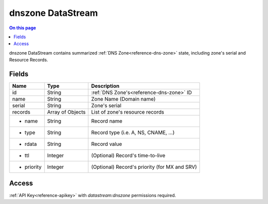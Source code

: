 .. _api-datastream-dnszone:

==================
dnszone DataStream
==================

.. contents:: On this page
    :local:
    :backlinks: none
    :depth: 1
    :class: singlecol

dnszone DataStream contains summarized :ref:`DNS Zone<reference-dns-zone>`
state, including zone's serial and Resource Records.

Fields
------

+------------+------------------+-----------------------------------------------+
| Name       | Type             | Description                                   |
+============+==================+===============================================+
| id         | String           | :ref:`DNS Zone's<reference-dns-zone>` ID      |
+------------+------------------+-----------------------------------------------+
| name       | String           | Zone Name (Domain name)                       |
+------------+------------------+-----------------------------------------------+
| serial     | String           | Zone's serial                                 |
+------------+------------------+-----------------------------------------------+
| records    | Array of Objects | List of zone's resource records               |
+------------+------------------+-----------------------------------------------+
| * name     | String           | Record name                                   |
+------------+------------------+-----------------------------------------------+
| * type     | String           | Record type (i.e. A, NS, CNAME, ...)          |
+------------+------------------+-----------------------------------------------+
| * rdata    | String           | Record value                                  |
+------------+------------------+-----------------------------------------------+
| * ttl      | Integer          | (Optional) Record's time-to-live              |
+------------+------------------+-----------------------------------------------+
| * priority | Integer          | (Optional) Record's priority (for MX and SRV) |
+------------+------------------+-----------------------------------------------+

Access
------
:ref:`API Key<reference-apikey>` with `datastream:dnszone` permissions
required.
